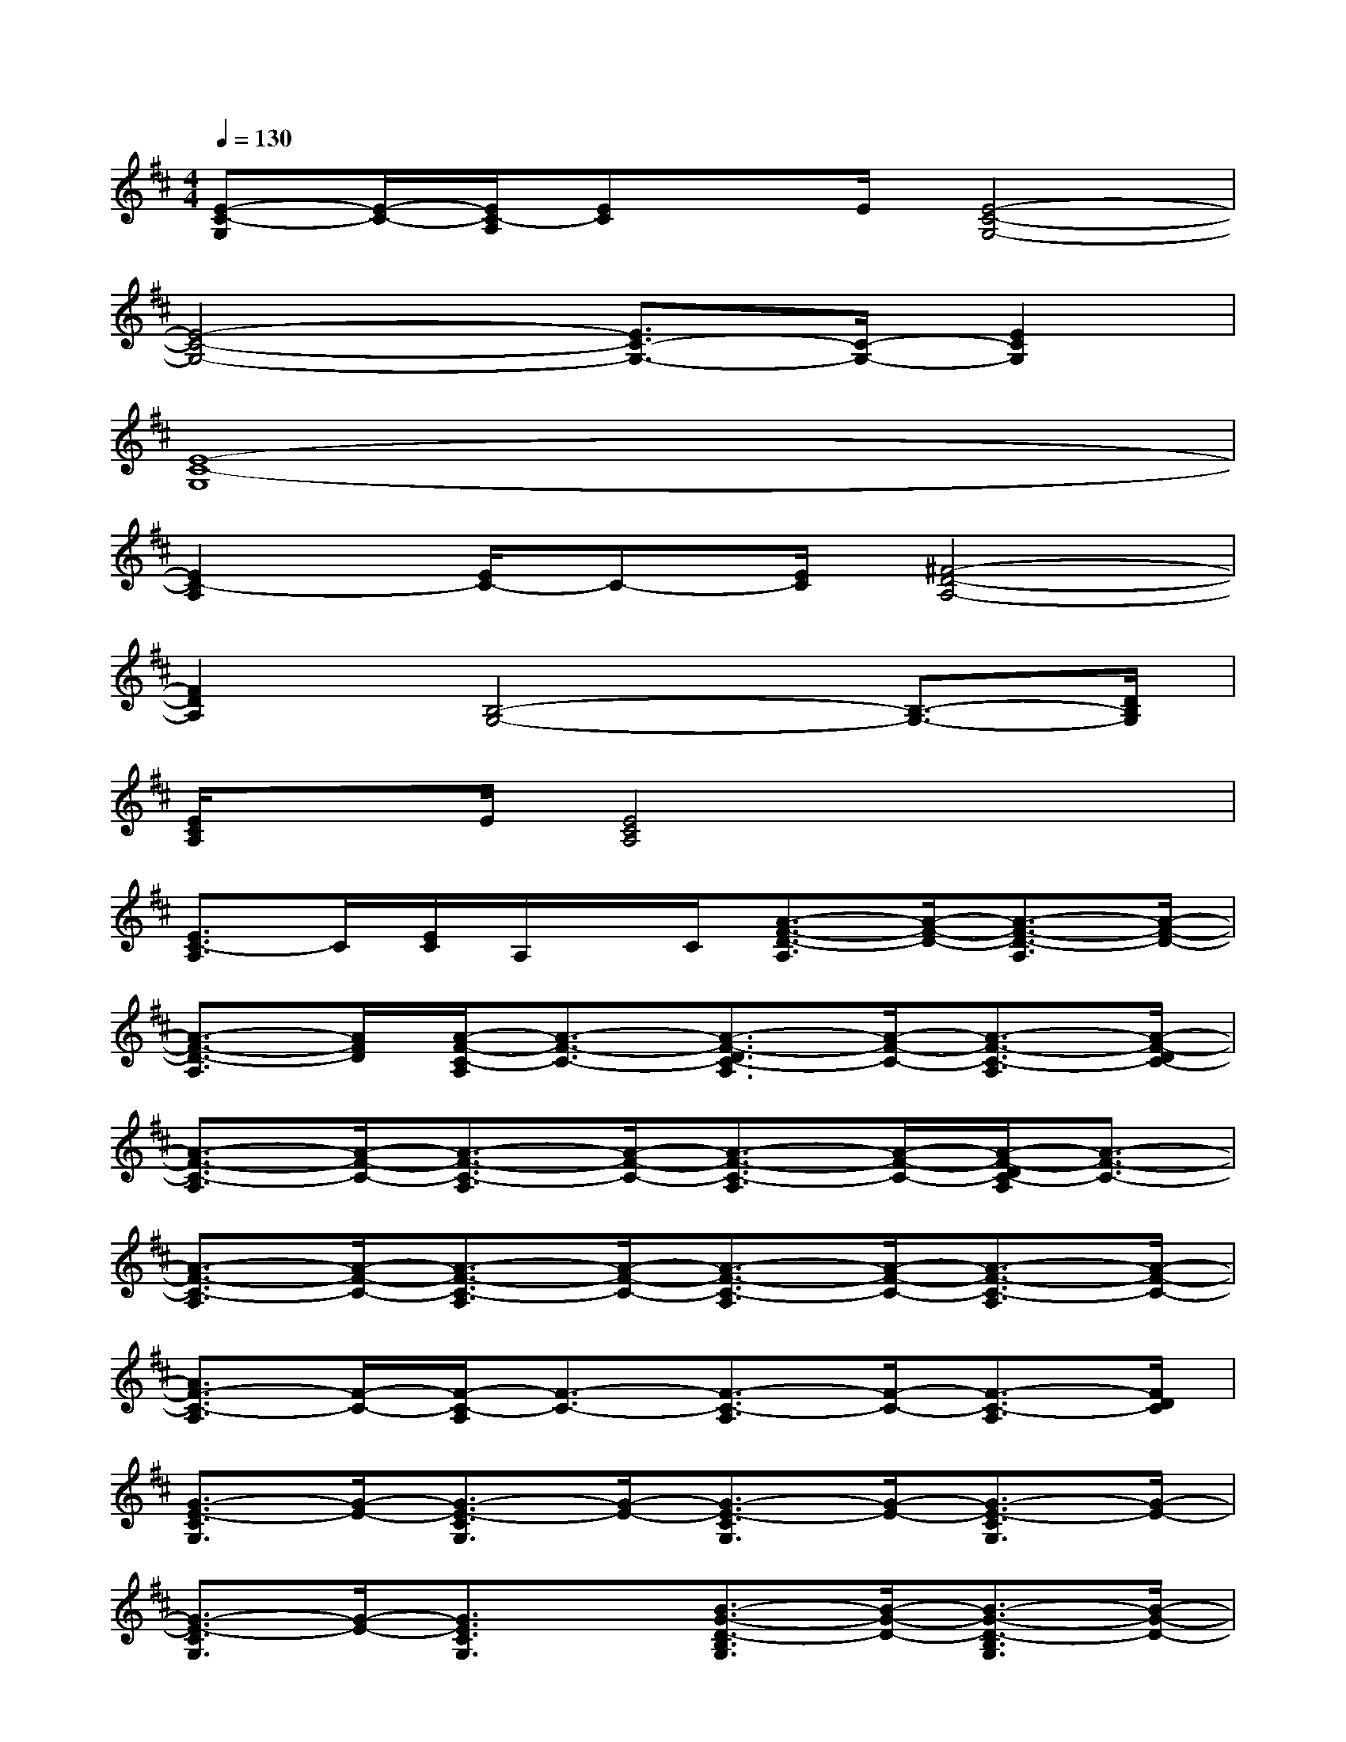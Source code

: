 X:1
T:
M:4/4
L:1/8
Q:1/4=130
K:D%2sharps
V:1
[E-C-G,][E/2-C/2-][E/2C/2-A,/2][EC]x/2E/2[E4-C4-G,4-]|
[E4-C4-G,4-][E3/2C3/2-G,3/2-][C/2-G,/2-][E2C2G,2]|
[E8-C8-G,8]|
[E2C2-A,2][E/2C/2-]C-[E/2C/2][^F4-D4-A,4-]|
[F2D2A,2][B,4-G,4-][B,3/2-G,3/2-][D/2B,/2G,/2]|
[E/2C/2A,/2]xE/2[E4C4A,4]x2|
[E3/2C3/2-A,3/2]C/2[E/2C/2]A,/2x/2C/2[A3/2-F3/2-D3/2-A,3/2][A/2-F/2-D/2-][A3/2-F3/2-D3/2-A,3/2][A/2-F/2-D/2-]|
[A3/2-F3/2-D3/2-A,3/2][A/2F/2D/2][A/2-F/2-C/2-A,/2][A3/2-F3/2-C3/2-][A3/2-F3/2-D3/2C3/2-A,3/2][A/2-F/2-C/2-][A3/2-F3/2-C3/2-A,3/2][A/2-F/2-D/2C/2-]|
[A3/2-F3/2-C3/2-A,3/2][A/2-F/2-C/2-][A3/2-F3/2-C3/2-A,3/2][A/2-F/2-C/2-][A3/2-F3/2-C3/2-A,3/2][A/2-F/2-C/2-][A/2-F/2-D/2C/2-A,/2][A3/2-F3/2-C3/2-]|
[A3/2-F3/2-C3/2-A,3/2][A/2-F/2-C/2-][A3/2-F3/2-C3/2-A,3/2][A/2-F/2-C/2-][A3/2-F3/2-C3/2-A,3/2][A/2-F/2-C/2-][A3/2-F3/2-C3/2-A,3/2][A/2-F/2-C/2-]|
[A3/2F3/2-C3/2-A,3/2][F/2-C/2-][F/2-C/2-A,/2][F3/2-C3/2-][F3/2-C3/2-A,3/2][F/2-C/2-][F3/2-C3/2-A,3/2][F/2D/2C/2]|
[G3/2-E3/2-C3/2G,3/2][G/2-E/2-][G3/2-E3/2-C3/2G,3/2][G/2-E/2-][G3/2-E3/2-C3/2G,3/2][G/2-E/2-][G3/2-E3/2-C3/2G,3/2][G/2-E/2-]|
[G3/2-E3/2-C3/2G,3/2][G/2-E/2-][G3/2E3/2C3/2G,3/2]x/2[B3/2-G3/2-D3/2-B,3/2G,3/2][B/2-G/2-D/2-][B3/2-G3/2-D3/2-B,3/2G,3/2][B/2-G/2-D/2-]|
[B3/2-G3/2-D3/2-B,3/2G,3/2][B/2-G/2-D/2-][B/2-G/2-D/2-B,/2G,/2][B3/2-G3/2-D3/2-][B3/2-G3/2-D3/2-B,3/2G,3/2][B/2-G/2-D/2-][B/2-G/2-D/2-B,/2-G,/2][B-G-D-B,][B/2G/2D/2G,/2]|
[A3/2-E3/2-C3/2-A,3/2][A/2-E/2-C/2-][A3/2-E3/2-C3/2-A,3/2][A/2-E/2-C/2-][A3/2-E3/2-C3/2-A,3/2][A/2-E/2-C/2-][A/2-E/2-C/2-A,/2][A3/2-E3/2-C3/2-]|
[A3/2-E3/2-C3/2-A,3/2][A/2-E/2-C/2-][A3/2-E3/2-C3/2-A,3/2][A/2E/2C/2][B3/2-G3/2-D3/2-B,3/2G,3/2][B/2-G/2-D/2-][B3/2-G3/2-D3/2-B,3/2G,3/2][B/2-G/2-D/2-]